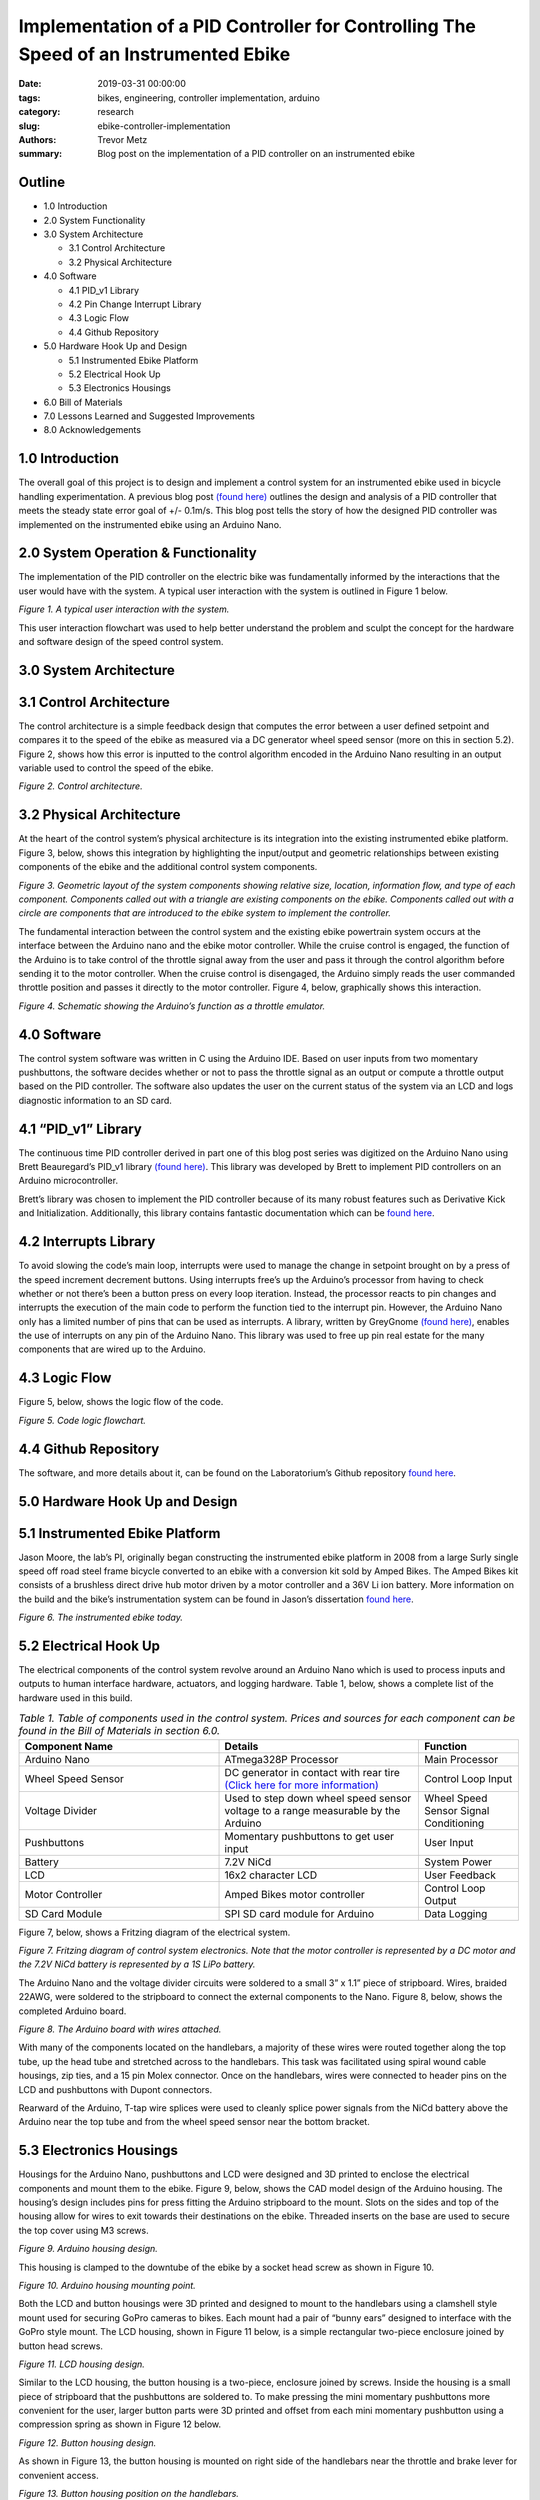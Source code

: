Implementation of a PID Controller for Controlling The Speed of an Instrumented Ebike 
===================================================================================== 

:date: 2019-03-31 00:00:00
:tags: bikes, engineering, controller implementation, arduino
:category: research
:slug: ebike-controller-implementation
:authors: Trevor Metz
:summary: Blog post on the implementation of a PID controller on an instrumented ebike 

Outline
^^^^^^^

* 1.0 Introduction

* 2.0 System Functionality 

* 3.0 System Architecture  

  * 3.1 Control Architecture 

  * 3.2 Physical Architecture

* 4.0 Software  

  * 4.1 PID_v1 Library 

  * 4.2 Pin Change Interrupt Library 

  * 4.3 Logic Flow 

  * 4.4 Github Repository

* 5.0 Hardware Hook Up and Design 

  * 5.1 Instrumented Ebike Platform 

  * 5.2 Electrical Hook Up 

  * 5.3 Electronics Housings 

* 6.0 Bill of Materials 

* 7.0 Lessons Learned and Suggested Improvements 

* 8.0 Acknowledgements

1.0 Introduction
^^^^^^^^^^^^^^^^

The overall goal of this project is to design and implement a control system for an instrumented ebike 
used in bicycle handling experimentation. A previous blog post `(found here) <https://mechmotum.github.io/blog/ebike-controller-
design.html>`_ outlines the design and analysis of a PID controller that meets the steady state error goal of +/- 0.1m/s. This blog post tells the story
of how the designed PID controller was implemented on the instrumented ebike using an Arduino Nano.  

2.0 System Operation & Functionality 
^^^^^^^^^^^^^^^^^^^^^^^^^^^^^^^^^^^^

The implementation of the PID controller on the electric bike was fundamentally informed by the interactions
that the user would have with the system. A typical user interaction with the system is outlined in Figure 1 below. 

.. figure:: 
   :width: 80%
   :align: center
   :alt: User Interaction. 
   
*Figure 1. A typical user interaction with the system.* 
     
This user interaction flowchart was used to help better understand the problem and sculpt the concept
for the hardware and software design of the speed control system.  

3.0 System Architecture 
^^^^^^^^^^^^^^^^^^^^^^^

3.1 Control Architecture
^^^^^^^^^^^^^^^^^^^^^^^^

The control architecture is a simple feedback design that computes the error between a user defined setpoint and compares it 
to the speed of the ebike as measured via a DC generator wheel speed sensor (more on this in section 5.2). Figure 2, shows how 
this error is inputted to the control algorithm encoded in the Arduino Nano resulting in an output variable used to 
control the speed of the ebike. 

.. figure:: 
   :width: 80%
   :align: center
   :alt: Control Architecture. 

*Figure 2. Control architecture.*

3.2 Physical Architecture
^^^^^^^^^^^^^^^^^^^^^^^^^

At the heart of the control system’s physical architecture is its integration into the existing instrumented ebike platform. 
Figure 3, below, shows this integration by highlighting the input/output and geometric relationships between 
existing components of the ebike and the additional control system components. 

.. figure:: 
   :width: 80%
   :align: center
   :alt: System Architecture. 

*Figure 3. Geometric layout of the system components showing relative size, location, information flow, and type of each component. 
Components called out with a triangle are existing components on the ebike. Components called out with a circle are components that are 
introduced to the ebike system to implement the controller.*  

The fundamental interaction between the control system and the existing ebike powertrain system occurs at the interface between the 
Arduino nano and the ebike motor controller. While the cruise control is engaged, the function of the Arduino is to take control of the 
throttle signal away from the user and pass it through the control algorithm before sending it to the motor controller. When the cruise 
control is disengaged, the Arduino simply reads the user commanded throttle position and passes it directly to the motor controller. 
Figure 4, below, graphically shows this interaction. 

.. figure:: 
   :width: 80%
   :align: center
   :alt: Arduino's Main Function. 

*Figure 4. Schematic showing the Arduino’s function as a throttle emulator.* 

4.0 Software 
^^^^^^^^^^^^

The control system software was written in C using the Arduino IDE. Based on user inputs from two momentary pushbuttons, the software 
decides whether or not to pass the throttle signal as an output or compute a throttle output based on the PID controller. The software 
also updates the user on the current status of the system via an LCD and logs diagnostic information to an SD card.   

4.1 “PID_v1” Library 
^^^^^^^^^^^^^^^^^^^^

The continuous time PID controller derived in part one of this blog post series was digitized on the Arduino Nano using Brett Beauregard’s 
PID_v1 library `(found here) <https://github.com/br3ttb/Arduino-PID-Library>`_. This library was developed by Brett to implement PID 
controllers on an Arduino microcontroller.

Brett’s library was chosen to implement the PID controller because of its many robust features such as Derivative Kick and Initialization. 
Additionally, this library contains fantastic documentation which can be `found here <http://brettbeauregard.com/blog/2011/04/improving-
the-beginners-pid-introduction/>`_.  
  
4.2 Interrupts Library 
^^^^^^^^^^^^^^^^^^^^^^

To avoid slowing the code’s main loop, interrupts were used to manage the change in setpoint brought on by a press of the speed increment 
decrement buttons. Using interrupts free’s up the Arduino’s processor from having to check whether or not there’s been a button press on 
every loop iteration. Instead, the processor reacts to pin changes and interrupts the execution of the main code to perform the function 
tied to the interrupt pin. However, the Arduino Nano only has a limited number of pins that can be used as interrupts. A library, written 
by GreyGnome `(found here) <https://github.com/GreyGnome/PinChangeInt>`_, enables the use of interrupts on any pin of the Arduino Nano. 
This library was used to free up pin real estate for the many components that are wired up to the Arduino. 

4.3 Logic Flow  
^^^^^^^^^^^^^^

Figure 5, below, shows the logic flow of the code. 

.. figure:: 
   :width: 80%
   :align: center
   :alt: Code Logic Flowchart. 

*Figure 5. Code logic flowchart.* 

4.4 Github Repository
^^^^^^^^^^^^^^^^^^^^^

The software, and more details about it, can be found on the Laboratorium’s Github repository `found here 
<https://github.com/mechmotum/eBikeSpdController>`_. 

5.0 Hardware Hook Up and Design 
^^^^^^^^^^^^^^^^^^^^^^^^^^^^^^^

5.1 Instrumented Ebike Platform
^^^^^^^^^^^^^^^^^^^^^^^^^^^^^^^

Jason Moore, the lab’s PI, originally began constructing the instrumented ebike platform in 2008 from a large Surly single speed off road 
steel frame bicycle converted to an ebike with a conversion kit sold by Amped Bikes. The Amped Bikes kit consists of a brushless direct 
drive hub motor driven by a motor controller and a 36V Li ion battery. More information on the build and the bike’s instrumentation system 
can be found in Jason’s dissertation `found here <http://moorepants.github.io/dissertation/davisbicycle.html>`_.  

.. figure:: 
   :width: 80%
   :align: center
   :alt: Instrumented Ebike. 

*Figure 6. The instrumented ebike today.*

5.2 Electrical Hook Up  
^^^^^^^^^^^^^^^^^^^^^^

The electrical components of the control system revolve around an Arduino Nano which is used to process inputs and outputs to human 
interface hardware, actuators, and logging hardware. Table 1, below, shows a complete list of the hardware used in this build. 

.. csv-table:: *Table 1. Table of components used in the control system. Prices and sources for each component can be found in the Bill of Materials in section 6.0.*
   :header: "Component Name", "Details", "Function"
   :widths: 20, 20, 10

    "Arduino Nano", "ATmega328P Processor", "Main   Processor"
    "Wheel Speed Sensor", "DC generator in contact with rear tire `(Click here for more information) <http://moorepants.github.io/dissertation/davisbicycle.html>`_",  "Control Loop Input"
    "Voltage Divider", "Used to step down wheel speed sensor voltage to a range measurable by the Arduino", "Wheel Speed Sensor Signal Conditioning"
    "Pushbuttons", "Momentary pushbuttons to get user input", "User Input"
    "Battery", "7.2V NiCd", "System Power"
    "LCD", "16x2 character LCD", "User Feedback"
    "Motor Controller", "Amped Bikes motor controller", "Control Loop Output"
    "SD Card Module", "SPI SD card module for Arduino", "Data Logging"

Figure 7, below, shows a Fritzing diagram of the electrical system.

.. figure:: 
   :width: 80%
   :align: center
   :alt: Electrical Hookup. 

*Figure 7. Fritzing diagram of control system electronics. Note that the motor controller is represented by a DC motor and the 7.2V NiCd 
battery is represented by a 1S LiPo battery.*  

The Arduino Nano and the voltage divider circuits were soldered to a small 3” x 1.1” piece of stripboard. Wires, braided 22AWG, were 
soldered to the stripboard to connect the external components to the Nano. Figure 8, below, shows the completed Arduino board. 

.. figure:: 
   :width: 80%
   :align: center
   :alt: Arduino Board. 

*Figure 8. The Arduino board with wires attached.*

With many of the components located on the handlebars, a majority of these wires were routed together along the top tube, up the head tube 
and stretched across to the handlebars. This task was facilitated using spiral wound cable housings, zip ties, and a 15 pin Molex 
connector. Once on the handlebars, wires were connected to header pins on the LCD and pushbuttons with Dupont connectors. 

Rearward of the Arduino, T-tap wire splices were used to cleanly splice power signals from the NiCd battery above the Arduino near the top 
tube and from the wheel speed sensor near the bottom bracket.  

5.3 Electronics Housings 
^^^^^^^^^^^^^^^^^^^^^^^^

Housings for the Arduino Nano, pushbuttons and LCD were designed and 3D printed to enclose the electrical components and mount them to the 
ebike. Figure 9, below, shows the CAD model design of the Arduino housing. The housing’s design includes pins for press fitting the 
Arduino stripboard to the mount. Slots on the sides and top of the housing allow for wires to exit towards their destinations on the 
ebike. Threaded inserts on the base are used to secure the top cover using M3 screws.

.. figure:: 
   :width: 80%
   :align: center
   :alt: Arduino Housing. 

*Figure 9.  Arduino housing design.* 

This housing is clamped to the downtube of the ebike by a socket head screw as shown in Figure 10.   

.. figure:: 
   :width: 80%
   :align: center
   :alt: Arduino Mounting. 

*Figure 10. Arduino housing mounting point.*  

Both the LCD and button housings were 3D printed and designed to mount to the handlebars using a clamshell style mount used for securing 
GoPro cameras to bikes. Each mount had a pair of “bunny ears” designed to interface with the GoPro style mount. The LCD housing, shown in 
Figure 11 below, is a simple rectangular two-piece enclosure joined by button head screws. 

.. figure:: 
   :width: 80%
   :align: center
   :alt: LCD Housing. 

*Figure 11. LCD housing design.* 

Similar to the LCD housing, the button housing is a two-piece, enclosure joined by screws. Inside the housing is a small piece of 
stripboard that the pushbuttons are soldered to. To make pressing the mini momentary pushbuttons more convenient for the user, larger 
button parts were 3D printed and offset from each mini momentary pushbutton using a compression spring as shown in Figure 12 below. 

.. figure:: 
   :width: 80%
   :align: center
   :alt: Button Housing. 

*Figure 12. Button housing design.*

As shown in Figure 13, the button housing is mounted on right side of the handlebars near the throttle and brake lever for convenient 
access.  

.. figure:: 
   :width: 80%
   :align: center
   :alt: Button Housing Mount. 

*Figure 13. Button housing position on the handlebars.*

6.0 Bill of Materials 
^^^^^^^^^^^^^^^^^^^^^

*Table 2. Bill of materials (BOM) showing each part of project, where is was purchased, what quantity was purchased and its cost.*

.. figure:: 
   :width: 80%
   :align: center
   :alt: Bill of Materials. 

7.0 Lessons Learned and Suggested Improvements  
^^^^^^^^^^^^^^^^^^^^^^^^^^^^^^^^^^^^^^^^^^^^^^

Throughout the process of implementing this controller, I learned some good best practices to follow when designing 3D printed electronics 
housings and doing electrical hookups.  

When designing electronics housings I found it very necessary to account for the minimum bend radius of each wire as not taking this into 
account will not leave enough room for routing wires without excessive strain. Additionally,  it is important to follow `best practices 
<https://www.lulzbot.com/learn/tutorials/heat-set-inserts-tips-and-tricks>`_ when designing for heat set threaded inserts.  Most 
importantly, when it comes to physically realizing these designs using a fused deposition modeling 3D printer, there is a lot of trial and 
error and patience required to dial in the print settings that will achieve the intent of the design.  

An improvement to the electronics housings can come in the form of reducing the complexity of the button housing. Using larger momentary 
pushbuttons would eliminate the need for a more complex button assembly, improving the usability and assembly of the mount. 

While hooking up the electronics I learned it’s important to plan out wire lengths, routes and connections well ahead of time to avoid 
spending time correcting mistakes. Furthermore, I found it very useful to try new connectors and tricky connections on scrap wire first in 
order to both practice the assembly and prove the connection before commiting to the real thing. As being one person with only two hands, 
I found it extremely helpful to jig up fixtures on the bike to help with assembly in awkward positions.  

On looking back at this project, I’ve realized that a lot of the electronics used in this build can be replaced with cleaner, simpler 
components that would reduce the total assembly time and improve the robustness of the system. The LCD on the bike required a whopping 
nine wires to function, causing a big mess of wires on the bike. This can be replaced by using a display module with an SPI communication 
protocol requiring only four wires to function. Additionally, the stripboard Arduino circuit can be replaced by a custom PCB with screw 
terminal connectors making the wiring of the Arduino much simpler and robust.    
  
8.0 Acknowledgements 
^^^^^^^^^^^^^^^^^^^^

I would like to thank `Nicholas Chan <https://github.com/ngchan>`_ for writing the camera gimbal software that my speed control software 
is based off of. I’d also like to thank `Brett Beuaregard <https://github.com/br3ttb>`_ for writing the PID library and it’s excellent 
documentation that is the heart of the speed control software. Finally, I’d like to thank Jason Moore for his support and mentorship 
throughout this project.  

Stay tuned for part three of this series: Testing and Validation  

